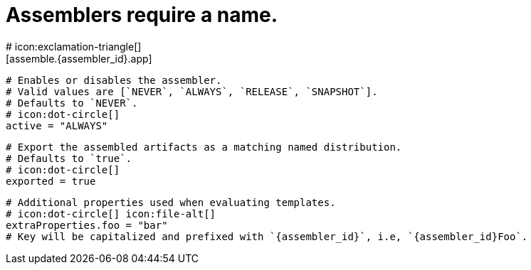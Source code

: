 # Assemblers require a name.
# icon:exclamation-triangle[]
[assemble.{assembler_id}.app]

  # Enables or disables the assembler.
  # Valid values are [`NEVER`, `ALWAYS`, `RELEASE`, `SNAPSHOT`].
  # Defaults to `NEVER`.
  # icon:dot-circle[]
  active = "ALWAYS"

  # Export the assembled artifacts as a matching named distribution.
  # Defaults to `true`.
  # icon:dot-circle[]
  exported = true

  # Additional properties used when evaluating templates.
  # icon:dot-circle[] icon:file-alt[]
  extraProperties.foo = "bar"
  # Key will be capitalized and prefixed with `{assembler_id}`, i.e, `{assembler_id}Foo`.